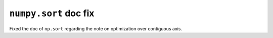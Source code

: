 ``numpy.sort`` doc fix 
----------------------

Fixed the doc of ``np.sort``
regarding the note on optimization over contiguous axis.
